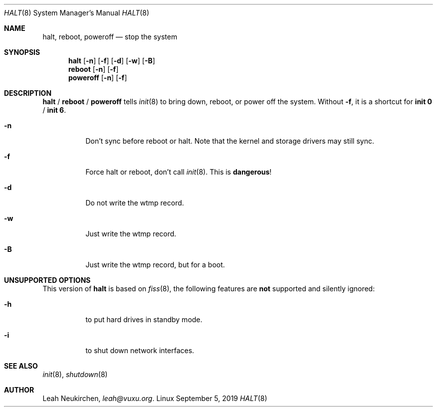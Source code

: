 .Dd September 5, 2019
.Dt HALT 8
.Os Linux
.Sh NAME
.Nm halt ,
.Nm reboot ,
.Nm poweroff
.Nd stop the system
.Sh SYNOPSIS
.Nm halt
.Op Fl n
.Op Fl f
.Op Fl d
.Op Fl w
.Op Fl B
.Nm reboot
.Op Fl n
.Op Fl f
.Nm poweroff
.Op Fl n
.Op Fl f
.Sh DESCRIPTION
.Nm halt
/
.Nm reboot
/
.Nm poweroff
tells
.Xr init 8
to bring down, reboot, or power off the system.
Without
.Fl f ,
it is a shortcut for
.Nm init 0
/
.Nm init 6 .
.Bl -tag -width indent
.It Fl n
Don't sync before reboot or halt.
Note that the kernel and storage drivers may still sync.
.It Fl f
Force halt or reboot, don't call
.Xr init 8 .
This is
.Sy dangerous !
.It Fl d
Do not write the wtmp record.
.It Fl w
Just write the wtmp record.
.It Fl B
Just write the wtmp record, but for a boot.
.El
.Sh UNSUPPORTED OPTIONS
This version of
.Nm
is based on
.Xr fiss 8 ,
the following features are
.Sy not
supported and silently ignored:
.Bl -tag -width indent
.It Fl h
to put hard drives in standby mode.
.It Fl i
to shut down network interfaces.
.El
.Sh SEE ALSO
.Xr init 8 ,
.Xr shutdown 8
.Sh AUTHOR
.An Leah Neukirchen ,
.Mt leah@vuxu.org .
